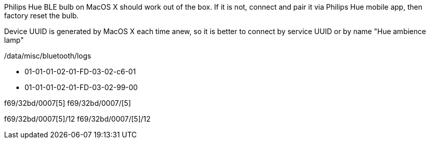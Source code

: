 Philips Hue BLE bulb on MacOS X should work out of the box.
If it is not, connect and pair it via Philips Hue mobile app, then factory reset the bulb.

Device UUID is generated by MacOS X each time anew, so it is better to connect by service UUID or by name "Hue ambience lamp"

// 932C32BD-0000-47A2-835A-A8D455B859DD Power State Service
// 932C32BD-0002-47A2-835A-A8D455B859DD Power State Characteristic


// [Service UUID: Philips Lighting B.V. (0xfe0f)]
// [UUID: 97fe656120014f6286e9b71ee2da3d22]  - write 01 to enable pairing requests
// Read Power State Characteristic to initiate pairing request


/data/misc/bluetooth/logs


// 932C32BD-0007-47A2-835A-A8D455B859DD Color Temperature Characteristic
* 01-01-01-02-01-FD-03-02-c6-01
* 01-01-01-02-01-FD-03-02-99-00


f69/32bd/0007[5]
f69/32bd/0007/[5]

f69/32bd/0007[5]/12 f69/32bd/0007/[5]/12
